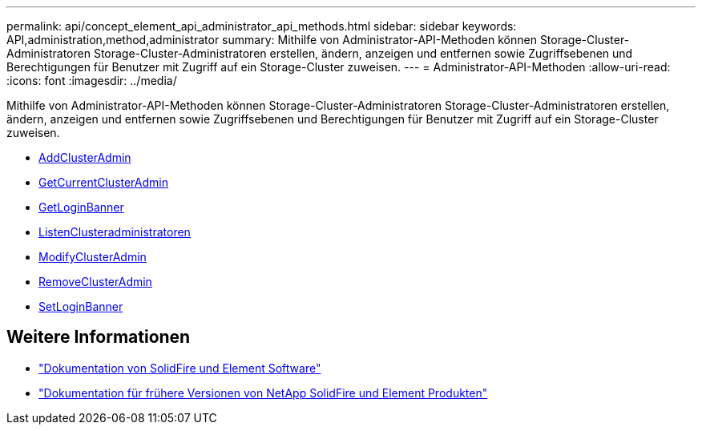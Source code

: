 ---
permalink: api/concept_element_api_administrator_api_methods.html 
sidebar: sidebar 
keywords: API,administration,method,administrator 
summary: Mithilfe von Administrator-API-Methoden können Storage-Cluster-Administratoren Storage-Cluster-Administratoren erstellen, ändern, anzeigen und entfernen sowie Zugriffsebenen und Berechtigungen für Benutzer mit Zugriff auf ein Storage-Cluster zuweisen. 
---
= Administrator-API-Methoden
:allow-uri-read: 
:icons: font
:imagesdir: ../media/


[role="lead"]
Mithilfe von Administrator-API-Methoden können Storage-Cluster-Administratoren Storage-Cluster-Administratoren erstellen, ändern, anzeigen und entfernen sowie Zugriffsebenen und Berechtigungen für Benutzer mit Zugriff auf ein Storage-Cluster zuweisen.

* xref:reference_element_api_addclusteradmin.adoc[AddClusterAdmin]
* xref:reference_element_api_getcurrentclusteradmin.adoc[GetCurrentClusterAdmin]
* xref:reference_element_api_getloginbanner.adoc[GetLoginBanner]
* xref:reference_element_api_listclusteradmins.adoc[ListenClusteradministratoren]
* xref:reference_element_api_modifyclusteradmin.adoc[ModifyClusterAdmin]
* xref:reference_element_api_removeclusteradmin.adoc[RemoveClusterAdmin]
* xref:reference_element_api_setloginbanner.adoc[SetLoginBanner]




== Weitere Informationen

* https://docs.netapp.com/us-en/element-software/index.html["Dokumentation von SolidFire und Element Software"]
* https://docs.netapp.com/sfe-122/topic/com.netapp.ndc.sfe-vers/GUID-B1944B0E-B335-4E0B-B9F1-E960BF32AE56.html["Dokumentation für frühere Versionen von NetApp SolidFire und Element Produkten"^]


